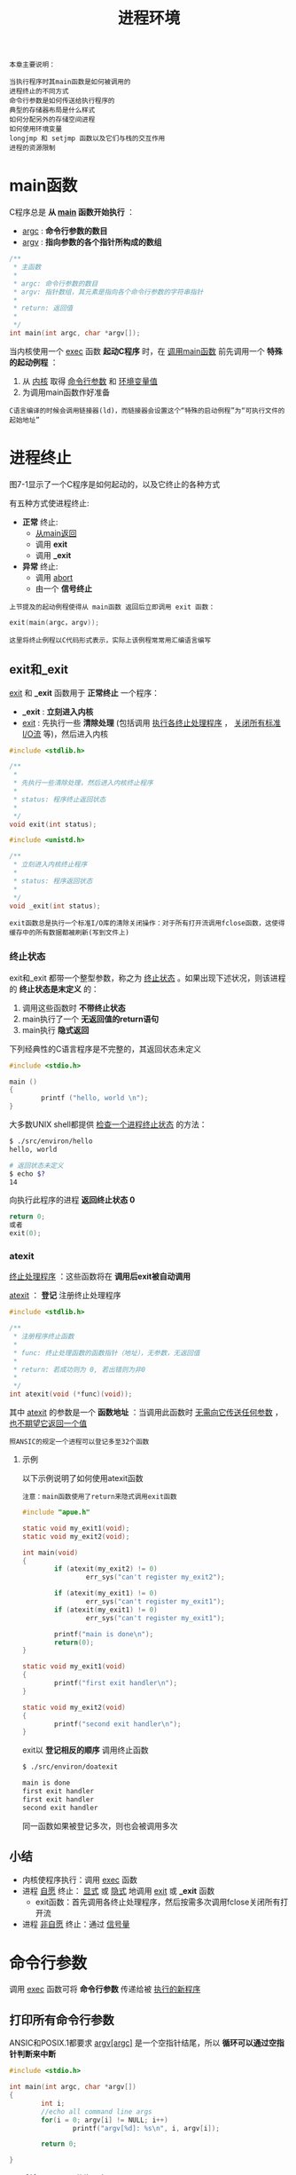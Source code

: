 #+TITLE: 进程环境
#+HTML_HEAD: <link rel="stylesheet" type="text/css" href="css/main.css" />
#+HTML_LINK_UP: system_file.html   
#+HTML_LINK_HOME: apue.html
#+OPTIONS: num:nil timestamp:nil ^:nil

#+BEGIN_EXAMPLE
  本章主要说明：

  当执行程序时其main函数是如何被调用的
  进程终止的不同方式
  命令行参数是如何传送给执行程序的
  典型的存储器布局是什么样式
  如何分配另外的存储空间进程
  如何使用环境变量
  longjmp 和 setjmp 函数以及它们与栈的交互作用
  进程的资源限制
#+END_EXAMPLE
  
* main函数
  C程序总是 *从 _main_ 函数开始执行* ：
  + _argc_ : *命令行参数的数目*
  + _argv_ :  *指向参数的各个指针所构成的数组* 
  #+BEGIN_SRC C
    /**
     ,* 主函数
     ,*
     ,* argc: 命令行参数的数目
     ,* argv: 指针数组，其元素是指向各个命令行参数的字符串指针
     ,*
     ,* return: 返回值
     ,*
     ,*/
    int main(int argc, char *argv[]);
  #+END_SRC
  
  当内核使用一个 _exec_ 函数 *起动C程序* 时，在 _调用main函数_ 前先调用一个 *特殊的起动例程* ： 
  1. 从 _内核_ 取得 _命令行参数_ 和 _环境变量值_ 
  2. 为调用main函数作好准备
  
  #+BEGIN_EXAMPLE
    C语言编译的时候会调用链接器(ld)，而链接器会设置这个“特殊的启动例程”为“可执行文件的起始地址”
  #+END_EXAMPLE

* 进程终止
  图7-1显示了一个C程序是如何起动的，以及它终止的各种方式
  #+ATTR_HTML: image :width 90% 
  [[file:pic/process-lifecycle.png]]
  
  有五种方式使进程终止:
  + *正常* 终止:
    -  _从main返回_ 
    - 调用 *exit*  
    - 调用 *_exit*
  + *异常* 终止:
    - 调用 _abort_ 
    - 由一个 *信号终止* 


  #+BEGIN_EXAMPLE
    上节提及的起动例程使得从 main函数 返回后立即调用 exit 函数：
  #+END_EXAMPLE    

  #+BEGIN_SRC C
exit(main(argc，argv)); 
  #+END_SRC

  #+BEGIN_EXAMPLE
    这里将终止例程以C代码形式表示，实际上该例程常常用汇编语言编写
  #+END_EXAMPLE
** exit和_exit
   _exit_ 和 *_exit* 函数用于 *正常终止* 一个程序：
   + *_exit* :  *立刻进入内核* 
   + _exit_ : 先执行一些 *清除处理* (包括调用 _执行各终止处理程序_ ， _关闭所有标准I/O流_ 等)，然后进入内核
   #+BEGIN_SRC C
  #include <stdlib.h>

  /**
   ,*
   ,* 先执行一些清除处理，然后进入内核终止程序
   ,*
   ,* status: 程序终止返回状态
   ,*
   ,*/
  void exit(int status);

  #include <unistd.h>

  /**
   ,* 立刻进入内核终止程序
   ,*
   ,* status: 程序返回状态
   ,*
   ,*/
  void _exit(int status);
   #+END_SRC

   #+BEGIN_EXAMPLE
     exit函数总是执行一个标准I/O库的清除关闭操作：对于所有打开流调用fclose函数，这使得缓存中的所有数据都被刷新(写到文件上)
   #+END_EXAMPLE

*** 终止状态
    exit和_exit 都带一个整型参数，称之为 _终止状态_ 。如果出现下述状况，则该进程的 *终止状态是末定义* 的：
    1. 调用这些函数时 *不带终止状态* 
    2. main执行了一个 *无返回值的return语句* 
    3. main执行 *隐式返回* 

    下列经典性的C语言程序是不完整的，其返回状态未定义
    #+BEGIN_SRC C
  #include <stdio.h>

  main ()
  {
          printf ("hello, world \n");
  }
    #+END_SRC

    大多数UNIX shell都提供 _检查一个进程终止状态_ 的方法：
    #+BEGIN_SRC sh
  $ ./src/environ/hello 
  hello, world 

  # 返回状态未定义
  $ echo $?
  14
    #+END_SRC

    向执行此程序的进程 *返回终止状态 0* 
    #+BEGIN_SRC C
  return 0;
  或者
  exit(0);
    #+END_SRC

*** atexit
    _终止处理程序_ ：这些函数将在 *调用后exit被自动调用* 
   
    _atexit_ ： *登记* 注册终止处理程序
    #+BEGIN_SRC C
     #include <stdlib.h>

     /**
      ,* 注册程序终止函数
      ,*
      ,* func: 终止处理函数的函数指针（地址），无参数，无返回值
      ,* 
      ,* return: 若成功则为 0, 若出错则为非0
      ,*
      ,*/
     int atexit(void (*func)(void));
    #+END_SRC
    其中 _atexit_ 的参数是一个 *函数地址* ：当调用此函数时 _无需向它传送任何参数_ ， _也不期望它返回一个值_ 

    #+BEGIN_EXAMPLE
      照ANSIC的规定一个进程可以登记多至32个函数
    #+END_EXAMPLE

**** 示例
     以下示例说明了如何使用atexit函数
     #+BEGIN_EXAMPLE
       注意：main函数使用了return来隐式调用exit函数
     #+END_EXAMPLE

     #+BEGIN_SRC C
      #include "apue.h"

      static void my_exit1(void);
      static void my_exit2(void);

      int main(void)
      {
              if (atexit(my_exit2) != 0)
                      err_sys("can't register my_exit2");

              if (atexit(my_exit1) != 0)
                      err_sys("can't register my_exit1");
              if (atexit(my_exit1) != 0)
                      err_sys("can't register my_exit1");

              printf("main is done\n");
              return(0);
      }

      static void my_exit1(void)
      {
              printf("first exit handler\n");
      }

      static void my_exit2(void)
      {
              printf("second exit handler\n");
      }

     #+END_SRC
    
     exit以 *登记相反的顺序* 调用终止函数
     #+BEGIN_SRC sh
  $ ./src/environ/doatexit 

  main is done
  first exit handler
  first exit handler
  second exit handler
     #+END_SRC
     同一函数如果被登记多次，则也会被调用多次
** 小结
   + 内核使程序执行：调用 _exec_ 函数
   + 进程 _自愿_ 终止： _显式_ 或 _隐式_ 地调用 _exit_ 或 *_exit* 函数
     - exit函数：首先调用各终止处理程序，然后按需多次调用fclose关闭所有打开流
   + 进程 _非自愿_ 终止：通过 _信号量_ 

* 命令行参数
  调用 _exec_ 函数可将 *命令行参数* 传递给被 _执行的新程序_ 
  
** 打印所有命令行参数
   ANSIC和POSIX.1都要求 _argv[argc]_ 是一个空指针结尾，所以 *循环可以通过空指针判断来中断* 
   #+BEGIN_SRC C
  #include <stdio.h>

  int main(int argc, char *argv[])
  {
          int i;
          //echo all command line args
          for(i = 0; argv[i] != NULL; i++)
                  printf("argv[%d]: %s\n", i, argv[i]);

          return 0;
          
  }
   #+END_SRC
   
   #+BEGIN_EXAMPLE
     argv[i]  != NULL 等价于 i < argc 
   #+END_EXAMPLE

   argv的第一个字符串：被执行的程序路径名
   #+BEGIN_SRC sh
  $ ./src/environ/arg arg1 TEST foo

  argv[0]: ./src/environ/arg
  argv[1]: arg1
  argv[2]: TEST
  argv[3]: foo
   #+END_SRC
   
* C程序内存模型
  
** 存储器布局    
   C程序一直由下列几部分组成：
*** 正文段
    CPU执行的 *机器指令* 部分，也被称为 _代码段_ 
    
    #+BEGIN_EXAMPLE
      通常正文段是可共享的，所以即使是经常执行的程序(如文本编辑程序、C编译程序、shell等)在存储器中也只需有一个副本

      另外正文段常常是只读的，以防止程序由于意外事故而修改其自身的指令
    #+END_EXAMPLE

*** 初始化数据段
    此段也被称为 _数据段_ ，它包含了程序中 *需赋初值的变量* 。 *任何函数之外声明会把变量的初值* 存放在初始化数据段中：
    #+BEGIN_SRC C
  int　maxcount=99;
    #+END_SRC
*** 非初始化数据段
    通常将此段称为 _bss段_ ，在程序开始执行之前， *内核将此段初始化为0* 
    
    例如： *在函数外声明位初始化的数组* 
    #+BEGIN_SRC C
  long sum[1000];
    #+END_SRC
*** 栈
    *自动变量* 以及每次 *函数调用时所需保存的信息* 都存放在此段中

    #+BEGIN_EXAMPLE
      每次函数调用时其 返回地址、以及调用者的 环境信息(例如某些机器寄存器)都存放在栈中

      然后新被调用的函数在栈上为其 自动 和 临时变量分配存储空间

      通过以这种方式使用栈C函数可以递归调用
    #+END_EXAMPLE

*** 堆
    在堆中进行 *动态存储* 分配

    #+BEGIN_EXAMPLE
      由于历史上形成的惯例，堆位于 非初始化数据段顶(bss) 和栈底(stack bottom)之间
    #+END_EXAMPLE    

*** 存储器总结
    图7-3显示了C程序在内存中的一种典型安排方式：
    #+ATTR_HTML: image :width 90% 
    [[file:pic/memory.png]]
    

    #+BEGIN_EXAMPLE
      对于VAX上的4.3+BSD而言

      1. 正文段从0位置开始，栈顶则在0x7fffffff之下开始，堆顶和栈底之间未用的虚地址空间很大
      2. 栈一般是从高地址往低地址增长
      3. 堆一般是从低地址往高地址增长
      4. 末初始化数据段的内容并不存放在磁盘程序文件中，需要存放在磁盘程序文件中的段只有正文段和初始化数据段
    #+END_EXAMPLE

    #+BEGIN_SRC sh
  #size(1)命令报告正文段、数据段和bss段的长度(单位:字节)：
  $ size /usr/bin/cc /bin/sh
     text    data     bss     dec     hex filename
     7537     800       0    8337    2091 /usr/bin/cc
   712531   37360   18656  768547   bba23 /bin/sh
    #+END_SRC

** 共享库
   现在很多UNIX系统支持 _共享库_ 。共享库使得 *可执行文件中不再需要包含常用的库函数* ，而只需在 *所有进程都可存取的存储区中保存这种库例程的一个副本* ：
   + 程序第一次执行或者第一次调用某个库函数时，用 *动态连接* 方法将程序与共享库函数相链接。这 *减少了每个可执行文件的长度* ，但 *增加了一些运行时间开销*
   +  *可以用库函数的新版本代替老版本* 而 *无需对使用该库的程序重新链接编辑* (假定参数的数目和类型都没有发生改变)

** 动态内存管理
   
*** 分配内存
    ANSI C说明了三个用于存储空间动态分配的函数： 
    1.  _malloc_ ： *分配指定字节数的存储区* ，此存储区中的初始值不确定
    2.  _calloc_ ： *为指定长度的对象分配能容纳其指定个数的存储空间* ，该空间中的每一位(bit)都 *初始化为0* 
    3.  _realloc_ ： *更改以前分配区的长度(增加或减少)* 
       + 当增加长度时可能需 *将以前分配区的内容移到另一个足够大的区域* ，而新增区域内的初始值则不确定
       #+BEGIN_SRC C
	 #include <stdlib.h>
	 /**
	  ,* 根据所指定的size分配空间
	  ,*
	  ,* size: 分配空间大小
	  ,*
	  ,* return: 成功时返回 空间的首址，失败时返回 NULL
	  ,*
	  ,*/
	 void *malloc(size_t size);

	 /**
	  ,* 分配nobj 个 size大小的连续空间
	  ,*
	  ,* nobj: object数量
	  ,* size: object大小
	  ,*
	  ,* return: 成功时将该段内存 全部清零并返回 其首址，失败时返回 NULL
	  ,*
	  ,*/
	 void *calloc(size_t nobj, size_t size);

	 /**
	  ,* 为已分配的ptr重新分配一块大小为newsize的空间
	  ,*
	  ,* ptr: 已经分配的空间指针
	  ,* newsize: 新的空间大小
	  ,*
	  ,* return: 成功时返回空间的首址，失败时返回NULL;
	  ,*
	  ,*/
	 void *realloc(void *ptr, size_t newsize);
       #+END_SRC

*** 释放内存
    _free_ ： *释放* ptr指向的存储空间
    #+BEGIN_SRC C
      #include <stdlib.h>
      /**
       ,* 释放指定的ptr对应的地址空间
       ,*
       ,* ptr: 已经分配的地址空间指针
       ,*
       ,* return: 无返回
       ,*
       ,*/
      void free(void *ptr)
    #+END_SRC
    
*** 实现细节
    分配函数通常通过系统调用 _sbrk(2)_ 实现来实现
    + 分配函数所返回的指针一定是 _适当对齐_ 的，遵守 *最苛刻的对齐要求* ，使其可用于任何数据对象
    + 分配函数所返回的指针可 *用于任何指针* ，不需要强制转换
    + 大多数实现所分配的 *存储空间比所要求的要稍大一些* ，额外的空间用来记录管理信息：
      + 分配块的长度
      + 指向下一个分配块的指针等等
    + free函数 *被释放的空间通常被送入可用存储区池* ，以后再调用分配函数时再分配，但是这 *并不会减小进程的存储开销* 
    #+BEGIN_EXAMPLE
      也就是说free释放的空间并不会返回给内核，供其他程序使用
    #+END_EXAMPLE

*** 注意事项
    + 分配函数返回的指针 *不应该参与任何指针运算* 
    + realloc可能会 *移动存储区* ，任何指向原来分配区内部的指针都可能失效
    + realloc的最后一个参数是 *存储区的newsize(新长度)* ，而不是新、旧长度之差
    + free调用完毕 *不会设置对应的ptr指针为NULL* ，若再次直接访问ptr指向的地址是不安全的操作
    + *释放一个已经释放了的块* 和 *调用free时所用的指针不是三个alloc函数的返回值* 都会发生段异常
    + *分配而不再使用的堆空间，应尽快通过free回收* ，否则会出现 _内存泄漏_ 

*** alloca函数
    _alloca_ ：类似于malloc，但是不是在堆上分配空间，而是在函数对应的 *栈内分配空间* 
    + 优点：函数调用结束， *自动释放* 
    + 缺点：并 *不是所有系统都支持* 

* 环境变量表
  每个程序都接收到一张环境表。与参数表类似， _环境表_ 也是一个 *字符指针数组* ，其中每个指针包含一个字符串的地址。全局变量 *environ* 则 _包含了该指针数组的地址_ 
  #+BEGIN_SRC C
  extern char **environ;
  #+END_SRC
  如果该环境包含五个字符串，那么它看起来可能如图7-2中所示：
  #+ATTR_HTML: image :width 90% 
  [[file:pic/env.png]]
  
  + _环境指针_ ： *environ*  
  + _环境表_ ：environ指向的 *指针数组* ，以 _NULL_ 结尾
  + _环境变量_ ：各指针指向的 *字符串* ，以 _'\0'_ 结尾

  按照惯例环境由:
  #+BEGIN_EXAMPLE
       name=value
  #+END_EXAMPLE
  这样的字符串组成，这与图7-2中所示相同。 *大多数环境变量名完全由大写字母组成* ，但这也只是一个惯例

** 常见环境变量
   POSIX.1和XPG3定义了某些环境变量。表7-1列出了由这两个标准定义并受到SVR4和4.3+BSD支持的环境变量：
   #+CAPTION: 常见环境变量
   #+ATTR_HTML: :border 1 :rules all :frame boader
   +-----------+---------------------+---------------------+------------+
   |           |        标准         |         实现        |            |
   |  变量     +----------+----------+----------+----------+   说明     |
   |           |  POSIX.1 |   XPG3   |   SVR4   |  4.3+BSD |            |
   +-----------+----------+----------+----------+----------+------------+
   |  HOME     |    •     |    •     |    •     |    •     |  初始目录  |
   +-----------+----------+----------+----------+----------+------------+
   |  LANG     |    •     |    •     |    •     |          |  本地语言  |
   +-----------+----------+----------+----------+----------+------------+
   |  LC_ALL   |    •     |    •     |    •     |          |  本地编码  |
   +-----------+----------+----------+----------+----------+------------+
   |LC_COLLATE |    •     |    •     |    •     |          |  排序编码  |
   +-----------+----------+----------+----------+----------+------------+
   |LC_CTYPE   |    •     |    •     |    •     |          |  输入编码  |
   +-----------+----------+----------+----------+----------+------------+
   |LC_MONETARY|    •     |    •     |    •     |          |  货币编码  |
   +-----------+----------+----------+----------+----------+------------+
   |LC_NUMERIC |    •     |    •     |    •     |          |  数字编码  |
   +-----------+----------+----------+----------+----------+------------+
   |  LC_TIME  |    •     |    •     |    •     |          |  日期编码  |
   +-----------+----------+----------+----------+----------+------------+
   |  LOGNAME  |    •     |    •     |    •     |    •     |   登录名   |
   +-----------+----------+----------+----------+----------+-----------++
   |   PATH    |    •     |    •     |    •     |    •     |可执行文件搜|
   |           |          |          |          |          |索路径      |
   +-----------+----------+----------+----------+----------+------------+
   |   TERM    |    •     |    •     |    •     |    •     |  终端类型  |
   +-----------+----------+----------+----------+----------+------------+
   |    TZ     |    •     |    •     |    •     |    •     |  本地时区  |
   +-----------+----------+----------+----------+----------+------------+
   
** 环境变量函数
   除了取环境变量值，有时也需要设置环境变量，或者是改变现有变量的值，或者是增加新的环境变量。但并不是所有系统都支持这种能力。表7-2列出了由不同的标准及实现支持的各种函数：
   +----------+--------------------------------+---------------------+
   |          |              标准              |         实现        |
   |   变量   +----------+----------+----------+----------+----------+
   |          |  ANSI C  |  POSIX.1 |   XPG3   |   SVR4   | 4.3+BSD  |
   +----------+----------+----------+----------+----------+----------+
   |  getenv  |    •     |    •     |    •     |    •     |    •     |
   +----------+----------+----------+----------+----------+----------+
   |  putenv  |          |   可能   |    •     |    •     |    •     |
   +----------+----------+----------+----------+----------+----------+
   |  setenv  |          |          |          |          |    •     |
   +----------+----------+----------+----------+----------+----------+
   | unsetenv |          |          |          |          |    •     |
   +----------+----------+----------+----------+----------+----------+
   | clearenv |          |   可能   |          |          |          |
   +----------+----------+----------+----------+----------+----------+
   
*** getenv
    _getenv_ ： *读取* 环境变量
    #+BEGIN_SRC C
      #include <stdlib.h>
      /**
       ,* 根据给定的环境变量名字返回其值
       ,*
       ,* name: 环境变量名
       ,*
       ,* return: 指向 与name关联的value的指针，若未找到则为 NULL
       ,*
       ,*/
      char *getenv(const char *name);
    #+END_SRC

    #+BEGIN_EXAMPLE
      注意：应当使用 getenv 从环境中取一个环境变量的值，而不是直接存取environ指针！
    #+END_EXAMPLE

*** putsenv, setenv, unsetenv
    _putenv_ ：使用形式为 _name=value_ 的 *字符串将其放到环境表* 中。如果name _已经存在_ ，则 *先删除其原来的定义* 
    #+BEGIN_SRC C
      #include <stdlib.h>

      /**
       ,* 把变量放进环境表中
       ,*
       ,* str: 形式为name=value的字符串
       ,*
       ,* return: 若成功则为 0，若出错则为 非0
       ,*
       ,*/
      int putenv(char *str);
    #+END_SRC
    _setenv_ ：设置名字为 _name的环境变量_ 其 _值为value_ 。如果在环境中name已经存在，那么：
    + 若 _rewrite非0_ ，则首先 *删除其现存的定义* 
    + 若 _rewrite为0_ ，则 *不删除其现存定义* (name不设置为新的value，而且也不出错)
      #+BEGIN_SRC C
	#include <stdlib.h>

	/**
	 ,* 设置名字为name的环境变量其值为value
	 ,*
	 ,* name: 环境变量名字
	 ,* value: 要设置的环境变量值
	 ,* rewrite: 是否覆盖
	 ,*
	 ,* return: 若成功则为 0，若出错则为 非0
	 ,*
	 ,*/
	int setenv(const char *name, const char *value, int rewrite);
      #+END_SRC

      _unsetenv_ ： *删除环境变量名为name的定义* 
      + 即使环境表中不存在对应的变量也不会出错
      #+BEGIN_SRC C
	#include <stdlib.h>

	/**
	 ,* 解除环境变量定义
	 ,*
	 ,* name: 环境变量名
	 ,*
	 ,* return: 无返回
	 ,*
	 ,*/
	void unsetenv(const char *name);
      #+END_SRC
*** 实现细节
    _环境表_ (指向实际name=value字符串的指针数组)和环境字符串典型地存放在 _进程存储空间的顶部_ (栈之上)
    
    1. 删除： _找到对应的字符串指针_ ，然后将 _所有环境表中后面元素_ 指向原来的 _下移一个位置_ 
    2. 替换：
       + _新value的长度_ *少于或等于* _现存value的长度_ ：只要 *在原字符串所用空间中写入新字符串* 
       + 如果 _新value的长度_ *大于* _原长度_ ：必须调用 _malloc_ 为 *新字符串分配空间* ，然后将新字符写入该空间中，最后使 *环境表中针对name的指针指向新分配区* 
    3. 增加：首先调用 _malloc_ 为 _name=value_ *分配空间* ，然后将 *该字符串写入此空间* 中，然后：
       + 第一次增加一个新name：必须调用 _malloc_ 为 *新的指针表分配空间* 。将 *原来的环境表复制到新分配区* ，并将指向新 _name=value_ 的 *指针存在该指针表的表尾* ，接着将一个 *NULL指针存在其后* ，最后使 _environ_ *指向新指针表* 
       + 非第一次增加一个新name：则可知以前已调用malloc在堆中为环境表分配了空间，所以只要调用 _realloc_ 分配 *比原空间多存放一个指针的空间* 。然后将该指向新 _name=value_ *字符串的指针存放在该表表尾* ，最后在 *后面跟着一个NULL指针* 

    #+BEGIN_EXAMPLE
      这意味着：如果第一次在环境表中增加一个frame，环境表会被移至堆中

      但是此表中的大多数指针仍指向栈顶之上的各name=value字符串
    #+END_EXAMPLE
* 栈间跳转
  
** cmd_add
   先看以下程序的骨干部分：
   1. 主循环是从标准输入读一行，然后调用do_line处理
   2. do_line该函数调用get_token从该输入行中取下一个记号
      + 假设每一行中的第一个记号对应于某条命令，比如记号是'5'对应加法，就调用cmd_add函数
      + cmd_add函数继续调用get_token获得其余参数，最后执行的加法逻辑

   #+BEGIN_SRC C
  #include "apue.h"

  #define TOK_ADD    5

  void    do_line(char *);
  void    cmd_add(void);
  int     get_token(void);

  int main(void)
  {
          char    line[MAXLINE];

          while (fgets(line, MAXLINE, stdin) != NULL)
                  do_line(line);
          exit(0);
  }

  char    *tok_ptr;       /* global pointer for get_token() */

  void do_line(char *ptr)     /* process one line of input */
  {
          int     cmd;

          tok_ptr = ptr;
          while ((cmd = get_token()) > 0) {
                  switch (cmd) {  /* one case for each command */
                  case TOK_ADD:
                          cmd_add();
                          break;
                  }
          }
  }

  void cmd_add(void)
  {
          int     token;

          token = get_token();
          /* rest of processing for this command */
  }

  int get_token(void)
  {
          /* fetch next token from line pointed to by tok_ptr */
  }
   #+END_SRC
   图7-4显示了调用了cmd_add之后栈的大致使用情况：
   #+ATTR_HTML: image :width 90% 
   [[file:pic/stack.png]]

   自动变量的存储单元在每个函数的栈桢中。数组line在main的栈帧中，整型cmd在do_line的栈帧中，整型token在cmd_add的栈帧中

   一个经常会遇到的问题是：如何处理非致命性的错误？例如cmd_add函数发现一个错误，比如说一个无效的数，那么它可能先打印一个出错消息，然后希望忽略输入行的余下部分，返回main函数并读下一输入行。如果不得不以检查返回值的方法逐层返回，那就会变得非常麻烦

   解决这种问题的方法就是使用非局部跳转。这不是在一个函数内的普通的C语言goto语句，而是在栈上跳过若干调用帧返回到当前函数调用路径上的一个函数内

** setjmp, longjmp
   
   
   + setjmp：栈定位信息保存到jmp_buf变量env中。jmp_buf是一种特殊数据类型，某种形式的数组，其中存放在调用longjmp时能用来恢复栈状态的所有信息，其中包括当初的寄存器上的值
   + longjmp：跳转到保存好的变量env上，然后返回val。多个longjmp跳到同一个setjmp处时，就可以通过返回的不同val值进行区别
     #+BEGIN_SRC C
	#include <setjmp.h>

	/**
	   设置一个以env为标识的栈定位点

	   env：跳转点

	   return：若直接调用则为0，若从longjmp返回则为非0
	,*/
	int setjmp(jmp_buf env);

	/**
	   于跳转到env所定位的setjmp函数处

	   env：跳转点
	   val：跳转回去后setjmp的返回值

	   return：无返回
	,*/
	void longjmp(jmp_buf env, int val);
     #+END_SRC

*** cmd_add2 
    main函数中设定跳转点jmpbuffer，其当前返回值是0
    #+BEGIN_SRC C
      jmp_buf jmpbuffer;

      int main(void)
      {
              char    line[MAXLINE];

              if (setjmp(jmpbuffer) != 0)
                      printf("error");
              while (fgets(line, MAXLINE, stdin) != NULL)
                      do_line(line);
              exit(0);
      }
    #+END_SRC
    在cmd_add2函数中如果出错，则使用longjmp跳转到jmpbuffer保存的栈定位点上，这时候setjmp返回的值是1，也就是cmd_add2中longjmp的第二个参数。同样我们可以在get_token函数内调用longjmp(jmpbuffer,2)，这使得main函数可以对不同的longjmp调用点进行区别对待 
    #+BEGIN_SRC C
  void cmd_add2(void)
  {
          int     token;

          token = get_token();
          if (token < 0)      /* an error has occurred */
                  longjmp(jmpbuffer, 1);
          /* rest of processing for this command */
  }
    #+END_SRC
    
** volatile变量
   全局和静态变量的值在执行longjmp后保持不变。当发生跳转后，在main函数中的自动变量和寄存器变量的状态如何？当longjmp返回到main函数时，这些变量的值是否能恢复到以前调用setjmp时的值(即滚回原先值)，或者这些变量的值保持为调用do_line时的值(do_line调用cmd_add，cmd_add又调用longjmp)?
   
   存放在寄存器内的变量会回滚到调用setjmp的时候，而存放在内存中的变量并不会回滚
   
   如果有一个自动变量，而又不想使其值滚回，则必须定义其为volatile
   #+BEGIN_SRC C
  #include <setjmp.h>

  static void f1(int, int, int);
  static void f2(void);

  static jmp_buf jmpbuffer;

  int main(void) 
  {
          int count;
          register int val;
          volatile int sum;

          count = 2;
          val = 3;
          sum = 4;

          if(setjmp(jmpbuffer) != 0){
                  printf("atfer longjmp: count = %d, val = %d, sum = %d\n", count, val, sum);
                  exit(0);
          }

          count = 97;
          val = 98;
          sum = 99;
          f1(count, val, sum);
  }

  static void f1(int i, int j, int k)
  {
          printf("in f1(): count = %d, val = %d, sum = %d\n", i, j, k);
          f2();
  }

  static void f2(void) 
  {
          longjmp(jmpbuffer, 1);
          
  }
   #+END_SRC
   
   从下面测试代码可以看出：
   
   不开启编译优化，哪怕寄存器变量都会被保存在内存中，跳转回来后这些变量都不回滚。而开启优化后只有volatile变量才保存在内存中，其他变量都可能被保存到寄存器中，这些变量往往都会回滚到原来的值
   #+BEGIN_SRC sh
  #不适用编译器优化的时候
  $ cc -o volatileExample1 volatileExample.c
  $ ./volatileExample1 

  in f1(): count = 97, val = 98, sum = 99
  #不优化的变量保存在内存中，这些变量不会回滚，还是修改后的值
  atfer longjmp: count = 97, val = 98, sum = 99

  #使用编译器优化的时候
  $ cc -O -o volatileExample2 volatileExample.c
  $ ./volatileExample2

  in f1(): count = 97, val = 98, sum = 99
  #编译优化后变量会尽量保存到寄存器，自动、寄存器变量将回滚到原来，但是volatile变量还是使用修改后的，因为volaile变量永远保存在内存中
  atfer longjmp: count = 2, val = 3, sum = 99
   #+END_SRC
   
   如果要编写可移植的非局部跳转，则必须使用volatile属性！
   
** 自动变量陷阱
   open_data的函数：打开了一个标准I/O流，然后为该流设置缓存
   #+BEGIN_SRC C
     #include    <stdio.h>

     #define DATAFILE    "datafile"

     FILE *open_data(void)
     {
             FILE    *fp;
             char    databuf[BUFSIZ];  /* setvbuf makes this the stdio buffer */

             if ((fp = fopen(DATAFILE, "r")) == NULL)
                     return(NULL);
             if (setvbuf(fp, databuf, _IOLBF, BUFSIZ) != 0)
                     return(NULL);
             return(fp);     /* error */
     }
   #+END_SRC
   当open_data返回时，它在栈上所使用的空间将由下一个被调用函数的栈帧使用。但是标准I/O库函数仍将使用原先为databuf在栈上分配的存储空间作为该流的缓存。这就产生了冲突和混乱
   
   因此自动变量的函数已经返回后，必须不再引用这些自动变量。如果还需这些变量，那就用全局变量(extern)，静态变量(static)或者使用堆上的动态分配内存(malloc/calloc...)
   
* 资源限制
  + getrlimit：查询进程的资源限制
  + setrlimit：更改进程的资源限制
  #+BEGIN_SRC C
  #include <sys/resource.h>

  /**
     查询资源限制

     resource：代表资源的常量
     rlptr：资源限制结构指针

     return：若成功则为0，若失败则为非0
   ,*/
  int getrlimit(int resource, struct rlimit *rlptr);

  /**
     修改资源限制

     resource：代表资源的常量
     rlptr：资源限制结构指针

     return：若成功则为0，若失败则为非0
   ,*/
  int setrlimit(int resource, const struct rlimit *rlptr);
  #+END_SRC

** resource常量
   resource参数取下列值之一，注意：并非所有资源限制都受到每个系统的支持
   #+CAPTION: 资源限制常量
   #+ATTR_HTML: :border 1 :rules all :frame boader
   | 资源常量名 | 支持系统  | 说明   |
   | RLIMIT_CORE    | SVR4及4.3+BSD | core文件的最大字节数，若其值为0则阻止创建core文件    |
   | RLIMIT_CPU     | SVR4及4.3+BSD | CPU时间的最大量值(秒)，当超过此软限制时，向该进程发送SIGXCPU信号 |
   | RLIMIT_DATA    | SVR4及4.3+BSD | 数据段的最大字节长度。初始化数据、非初始化数据以及堆的总和 |
   | RLIMIT_FSIZE   | SVR4及4.3+BSD | 可以创建的文件的最大字节长度。当超过此软限制时，则向该进程发送SIGXFSZ信号 |
   | RLIMIT_MEMLOCK | 4.3+BSD       | 锁定在存储器地址空间(尚未实现)   |
   | RLIMIT_NOFILE  | SVR4          | 每个进程能打开的最多文件数   |
   | RLIMIT_NPROC   | 4.3+BSD       | 每个实际用户ID所拥有的最大子进程数    |
   | RLIMIT_OFILE   | 4.3+BSD       | 与RLIMIT_NOFILE相同  |
   | RLIMIT_RSS     | 4.3+BSD       | 最大驻内存集字节长度(RSS)   |
   | RLIMIT_STACK   | SVR4及4.3+BSD | 栈的最大字节长度    |
   | RLIMIT_VMEM    | SVR4          | 可映照地址空间的最大字节长度     |
** rlimit结构
   在更改资源限制时，须遵循下列三条规则：
   1. 任何一个进程都可将一个软限制更改为小于或等于其硬限制
   2. 任何一个进程都可降低其硬限制值，但它必须大于或等于其软限制值。这种降低对普通用户而言是不可逆反的
   3. 只有超级用户可以提高硬限制
      #+BEGIN_SRC C
	struct rlimit {
		rlim_t rlim_cur; /* soft limit: current limit */
		rlim_t rlim_max; /* hard limit: maximum value for rlim_cur */
	};
      #+END_SRC
   一个无限量的限制由常数RLIM_INFINITY指定    
** 实例
   打印linux系统支持的某些进程资源的当前软限制和硬限制：
   #+BEGIN_SRC C
     #include "apue.h"
     #include <sys/resource.h>

     #define FMT "%10ld  "
     #define doit(name)  pr_limits(#name, name)

     static void pr_limits(char *, int);

     int main(void)
     {
     #ifdef  RLIMIT_AS
             doit(RLIMIT_AS);
     #endif
             doit(RLIMIT_CORE);
             doit(RLIMIT_CPU);
             doit(RLIMIT_DATA);
             doit(RLIMIT_FSIZE);
     #ifdef  RLIMIT_LOCKS
             doit(RLIMIT_LOCKS);
     #endif
     #ifdef  RLIMIT_MEMLOCK
             doit(RLIMIT_MEMLOCK);
     #endif
             doit(RLIMIT_NOFILE);
     #ifdef  RLIMIT_NPROC
             doit(RLIMIT_NPROC);
     #endif
     #ifdef  RLIMIT_RSS
             doit(RLIMIT_RSS);
     #endif
     #ifdef  RLIMIT_SBSIZE
             doit(RLIMIT_SBSIZE);
     #endif
             doit(RLIMIT_STACK);
     #ifdef  RLIMIT_VMEM
             doit(RLIMIT_VMEM);
     #endif
             exit(0);
     }

     static void pr_limits(char *name, int resource)
     {
             struct rlimit   limit;

             if (getrlimit(resource, &limit) < 0)
                     err_sys("getrlimit error for %s", name);
             printf("%-14s  ", name);
             if (limit.rlim_cur == RLIM_INFINITY)
                     printf("(infinite)  ");
             else
                     printf(FMT, limit.rlim_cur);
             if (limit.rlim_max == RLIM_INFINITY)
                     printf("(infinite)");
             else
                     printf(FMT, limit.rlim_max);
             putchar((int)'\n');
     }
   #+END_SRC
   运行结果：
   #+BEGIN_SRC sh
  $ ./src/environ/rlimitExample
  
  # 资源名　　　　　　软限制　　　　硬限制
  RLIMIT_AS       (infinite)  (infinite)
  RLIMIT_CORE              0  (infinite)
  RLIMIT_CPU      (infinite)  (infinite)
  RLIMIT_DATA     (infinite)  (infinite)
  RLIMIT_FSIZE    (infinite)  (infinite)
  RLIMIT_LOCKS    (infinite)  (infinite)
  RLIMIT_MEMLOCK       65536       65536  
  RLIMIT_NOFILE         1024        4096  
  RLIMIT_NPROC         15591       15591  
  RLIMIT_RSS      (infinite)  (infinite)
  RLIMIT_STACK       8388608  (infinite)
   #+END_SRC
   
   资源限制影响到调用进程并由其子进程继承，这就意味着为了影响一个用户的所有后续进程，需要将进程资源放在shell中进行。事实上sh，bash也都具有ulimit(1)命令来查看和修改进程资源限制：　
   #+BEGIN_SRC sh
  $ ulimit -a #查看所有bash下的进程资源限制
  core file size          (blocks, -c) 0 # RLIMIT_CORE
  data seg size           (kbytes, -d) unlimited # RLIMIT_DATA
  scheduling priority             (-e) 0
  file size               (blocks, -f) unlimited # RLIMIT_FSIZE
  pending signals                 (-i) 15591 
  max locked memory       (kbytes, -l) 64 # RLIMIT_MEMLOCK
  max memory size         (kbytes, -m) unlimited # RLIMIT_RSS
  open files                      (-n) 1024 # RLIMIT_NOFILE
  pipe size            (512 bytes, -p) 8
  POSIX message queues     (bytes, -q) 819200
  real-time priority              (-r) 0
  stack size              (kbytes, -s) 8192 # RLIMIT_STACK
  cpu time               (seconds, -t) unlimited # RLIMIT_CPU
  max user processes              (-u) 15591 # RLIMIT_NPROC
  virtual memory          (kbytes, -v) unlimited # RLIMIT_AS
  file locks                      (-x) unlimited # RLIMIT_LOCKS
   #+END_SRC

   [[file:process.org][Next：进程控制]]

   [[file:system_file.org][Previous：系统文件]]

   [[file:apue.org][Home：目录]]
